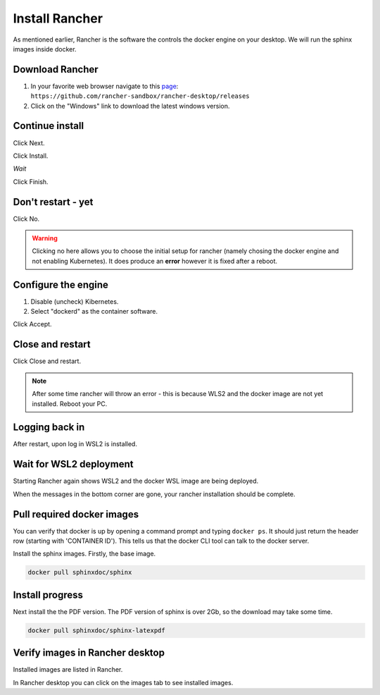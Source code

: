 Install Rancher
===============

As mentioned earlier, Rancher is the software the controls the docker engine on your desktop.   We will run the sphinx images inside docker.

Download Rancher
----------------

.. image:: images/01-DownloadRancher.png

#. In your favorite web browser navigate to this `page <https://github.com/rancher-sandbox/rancher-desktop/releases>`_: ``https://github.com/rancher-sandbox/rancher-desktop/releases``
#. Click on the "Windows" link to download the latest windows version.

Continue install
----------------

.. image:: images/02.png

Click Next.

.. image:: images/03.png

Click Install.

.. image:: images/04.png

*Wait*

.. image:: images/05.png

Click Finish.

Don't restart - yet
-------------------

.. image:: images/06.png

Click No.

.. warning:: 
   Clicking no here allows you to choose the initial setup for rancher (namely chosing the docker engine and not enabling Kubernetes).  It does produce an **error** however it is fixed after a reboot.

Configure the engine
--------------------

.. image:: images/07.png


#. Disable (uncheck) Kibernetes.
#. Select "dockerd" as the container software.

Click Accept.

Close and restart
-----------------

.. image:: images/08.png

Click Close and restart.

.. note:: 
   After some time rancher will throw an error - this is because WLS2 and the docker image are not yet installed.   Reboot your PC.

Logging back in
---------------

.. image:: images/09.png

After restart, upon log in WSL2 is installed.

Wait for WSL2 deployment
------------------------

.. image:: images/10.png

Starting Rancher again shows WSL2 and the docker WSL image are being deployed.

When the messages in the bottom corner are gone, your rancher installation should be complete.

Pull required docker images
---------------------------

.. image:: images/11.png

You can verify that docker is up by opening a command prompt and typing ``docker ps``.   It should just return the header row (starting with 'CONTAINER ID').  This tells us that the docker CLI tool can talk to the docker server.

Install the sphinx images.   Firstly, the base image.

.. code-block:: console

   docker pull sphinxdoc/sphinx

Install progress
----------------

.. image:: images/12.png

Next install the the PDF version.  The PDF version of sphinx is over 2Gb, so the download may take some time.

.. code-block:: console

   docker pull sphinxdoc/sphinx-latexpdf

Verify images in Rancher desktop
--------------------------------

.. image:: images/13.png

Installed images are listed in Rancher.

In Rancher desktop you can click on the images tab to see installed images.


